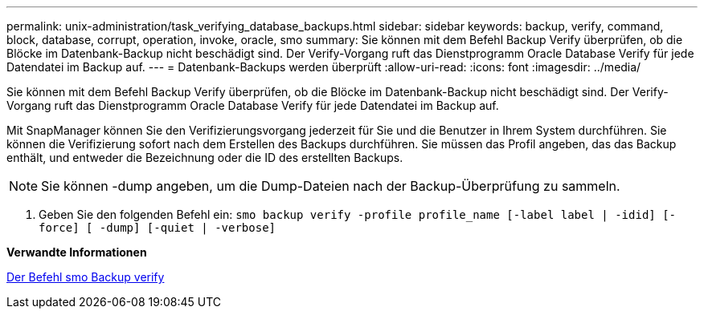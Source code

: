---
permalink: unix-administration/task_verifying_database_backups.html 
sidebar: sidebar 
keywords: backup, verify, command, block, database, corrupt, operation, invoke, oracle, smo 
summary: Sie können mit dem Befehl Backup Verify überprüfen, ob die Blöcke im Datenbank-Backup nicht beschädigt sind. Der Verify-Vorgang ruft das Dienstprogramm Oracle Database Verify für jede Datendatei im Backup auf. 
---
= Datenbank-Backups werden überprüft
:allow-uri-read: 
:icons: font
:imagesdir: ../media/


[role="lead"]
Sie können mit dem Befehl Backup Verify überprüfen, ob die Blöcke im Datenbank-Backup nicht beschädigt sind. Der Verify-Vorgang ruft das Dienstprogramm Oracle Database Verify für jede Datendatei im Backup auf.

Mit SnapManager können Sie den Verifizierungsvorgang jederzeit für Sie und die Benutzer in Ihrem System durchführen. Sie können die Verifizierung sofort nach dem Erstellen des Backups durchführen. Sie müssen das Profil angeben, das das Backup enthält, und entweder die Bezeichnung oder die ID des erstellten Backups.


NOTE: Sie können -dump angeben, um die Dump-Dateien nach der Backup-Überprüfung zu sammeln.

. Geben Sie den folgenden Befehl ein:
`smo backup verify -profile profile_name [-label label | -idid] [-force] [ -dump] [-quiet | -verbose]`


*Verwandte Informationen*

xref:reference_the_smosmsapbackup_verify_command.adoc[Der Befehl smo Backup verify]

